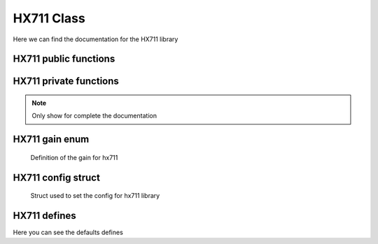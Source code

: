 .. _hx711:

HX711 Class
=============

Here we can find the documentation for the HX711 library

HX711 public functions
^^^^^^^^^^^^^^^^^^^^^^^^

.. doxygenclass:: HX711
   :project: hx711
   :members-only:
   :undoc-members:

HX711 private functions
^^^^^^^^^^^^^^^^^^^^^^^^^
.. note:: 
   Only show for complete the documentation

.. doxygenclass:: HX711
   :project: hx711
   :members-only:
   :private-members:
   :members: []

HX711 gain enum
^^^^^^^^^^^^^^^^^
   Definition of the gain for hx711

.. doxygenenum:: hx711_gain
   :project: hx711

HX711 config struct
^^^^^^^^^^^^^^^^^^^^
   Struct used to set the config for hx711 library

.. doxygenstruct:: hx711_conf_t
   :project: hx711

HX711 defines
^^^^^^^^^^^^^^^

Here you can see the defaults defines

.. doxygengroup:: Defaults
   :project: hx711
   :content-only:
